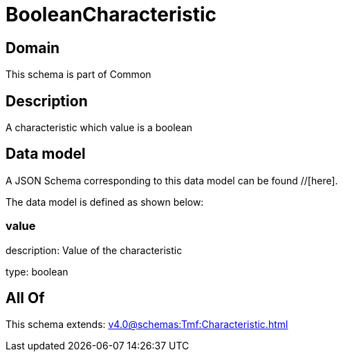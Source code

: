 = BooleanCharacteristic

[#domain]
== Domain

This schema is part of Common

[#description]
== Description
A characteristic which value is a boolean


[#data_model]
== Data model

A JSON Schema corresponding to this data model can be found //[here].



The data model is defined as shown below:


=== value
description: Value of the characteristic

type: boolean


[#all_of]
== All Of

This schema extends: xref:v4.0@schemas:Tmf:Characteristic.adoc[]
